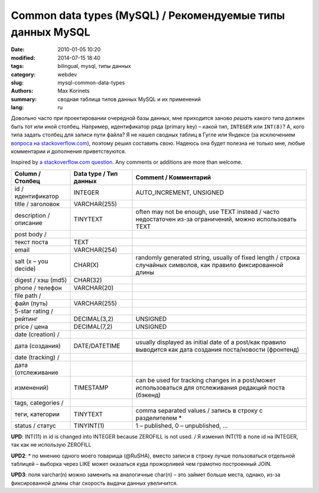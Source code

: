 Common data types (MySQL) / Рекомендуемые типы данных MySQL
###########################################################

:date: 2010-01-05 10:20
:modified: 2014-07-15 18:40
:tags: bilingual, mysql, типы данных
:category: webdev
:slug: mysql-common-data-types
:authors: Max Korinets
:summary: сводная таблица типов данных MySQL и их применений
:lang: ru

Довольно часто при проектировании очередной базы данных, мне приходится заново
*решать* какого типа должен быть тот или иной столбец. Например,
идентификатор ряда (primary key) – какой тип, ``INTEGER`` или ``INT(8)``? А,
кого типа задать столбец для записи пути файла? Я не нашел сводных таблиц в
Гугле или Яндексе (за исключением `вопроса на stackoverflow.com
<http://stackoverflow.com/questions/354763/
common-mysql-fields-and-their-appropriate-data-types#>`_), поэтому решил
составить свою. Надеюсь она будет полезна не только мне, любые комментарии и
дополнения приветствуются.

Inspired by `a stackoverflow.com question <http://stackoverflow.com/questions/
354763/common-mysql-fields-and-their-appropriate-data-types#>`_. Any comments
or additions are more than welcome.

======================  ======================  ===============================
Column / Столбец        Data type / Тип данных  Comment / Комментарий
======================  ======================  ===============================
id / идентификатор      INTEGER                 AUTO_INCREMENT, UNSIGNED

title / заголовок       VARCHAR(255)

description / описание  TINYTEXT                often may not be enough,
                                                use TEXT instead /
                                                часто недостаточен из-за
                                                ограничений, можно использовать
                                                TEXT
post body /
текст поста             TEXT

email                   VARCHAR(254)

salt (x – you decide)   CHAR(X)                 randomly generated string,
                                                usually of fixed length /
                                                строка случайных символов,
                                                как правило фиксированной
                                                длины
digest / хэш (md5)      CHAR(32)

phone / телефон         VARCHAR(20)

file path /
файл (путь)             VARCHAR(255)

5-star rating /
рейтинг                 DECIMAL(3,2)            UNSIGNED

price / цена            DECIMAL(7,2)            UNSIGNED

date (creation) /
дата (создания)         DATE/DATETIME           usually displayed as initial
                                                date of a post/как правило
                                                выводится как дата создания
                                                поста/новости (фронтенд)

date (tracking) /
дата (отслеживание
изменений)              TIMESTAMP               can be used for tracking
                                                changes in a post/может
                                                использоваться для отслеживания
                                                редакций поста (бэкенд)

tags, categories /
теги, категории         TINYTEXT                comma separated values / запись
                                                в строку с разделителем *

status / статус         TINYINT(1)              1 – published, 0 – unpublished,
                                                …

======================  ======================  ===============================

**UPD**: INT(11) in id is changed into INTEGER because ZEROFILL is not used. /
Я изменил INT(11) в поле id на INTEGER, так как не использую ZEROFILL

**UPD2**: * по мнению одного моего товарища (@RuSHA), вместо записи в строку лучше
пользоваться отдельной таблицей – выборка через LIKE может оказаться куда
прожорливей чем грамотно построенный JOIN.

**UPD3**:  поля varchar(n) можно заменить на аналогичные char(n) – это займет
больше места, однако, из-за фиксированной длины char скорость выдачи данных
увеличится.